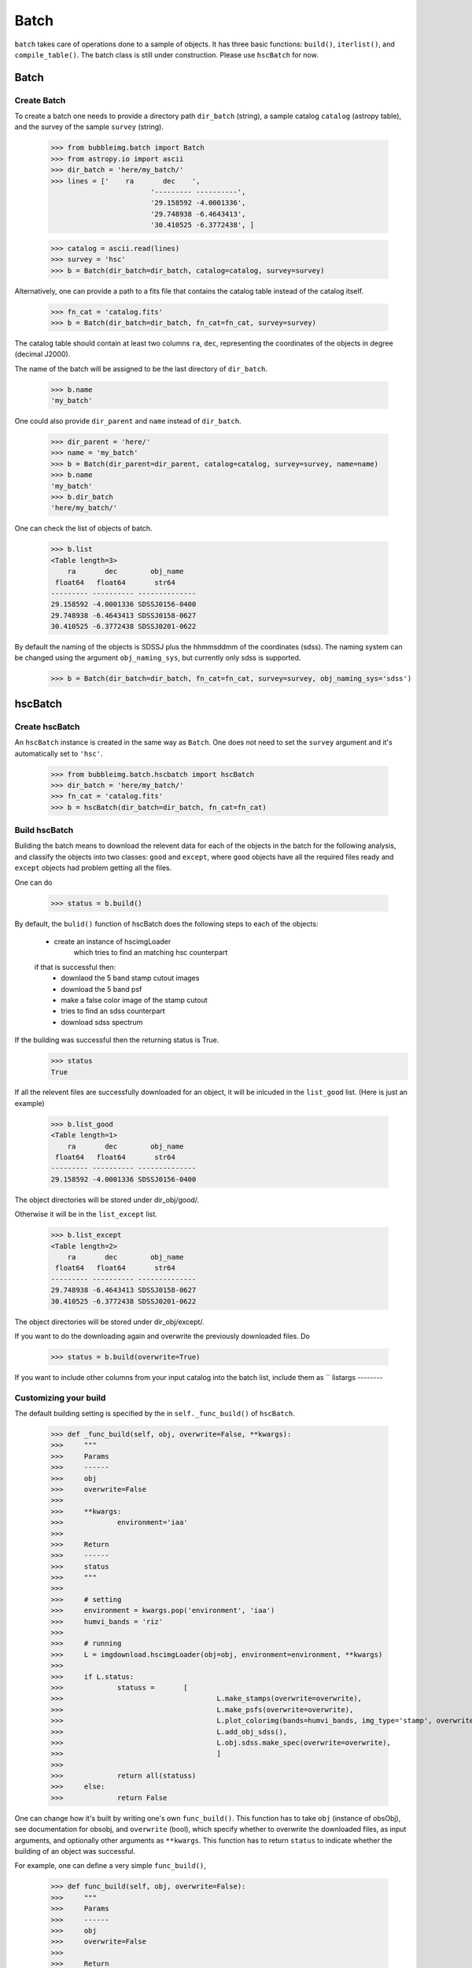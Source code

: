 *****
Batch
*****

``batch`` takes care of operations done to a sample of objects. It has three basic functions: ``build()``, ``iterlist()``, and ``compile_table()``. The batch class is still under construction. Please use ``hscBatch`` for now. 


Batch
=====

Create Batch
------------

To create a batch one needs to provide a directory path ``dir_batch`` (string), a sample catalog ``catalog`` (astropy table), and the survey of the sample ``survey`` (string). 

	>>> from bubbleimg.batch import Batch
	>>> from astropy.io import ascii
	>>> dir_batch = 'here/my_batch/'
	>>> lines = ['    ra       dec    ', 
				'--------- ----------', 
				'29.158592 -4.0001336', 
				'29.748938 -6.4643413', 
				'30.410525 -6.3772438', ]

	>>> catalog = ascii.read(lines)
	>>> survey = 'hsc'
	>>> b = Batch(dir_batch=dir_batch, catalog=catalog, survey=survey)

Alternatively, one can provide a path to a fits file that contains the catalog table instead of the catalog itself. 

	>>> fn_cat = 'catalog.fits'
	>>> b = Batch(dir_batch=dir_batch, fn_cat=fn_cat, survey=survey)


The catalog table should contain at least two columns ``ra``, ``dec``, representing the coordinates of the objects in degree (decimal J2000). 

The name of the batch will be assigned to be the last directory of ``dir_batch``. 

	>>> b.name
	'my_batch'

One could also provide ``dir_parent`` and ``name`` instead of ``dir_batch``. 

	>>> dir_parent = 'here/'
	>>> name = 'my_batch'
	>>> b = Batch(dir_parent=dir_parent, catalog=catalog, survey=survey, name=name)
	>>> b.name
	'my_batch'
	>>> b.dir_batch
	'here/my_batch/'


One can check the list of objects of batch. 

	>>> b.list
	<Table length=3>
	    ra       dec        obj_name   
	 float64   float64       str64     
	--------- ---------- --------------
	29.158592 -4.0001336 SDSSJ0156-0400
	29.748938 -6.4643413 SDSSJ0158-0627
	30.410525 -6.3772438 SDSSJ0201-0622

By default the naming of the objects is SDSSJ plus the hhmmsddmm of the coordinates (sdss). The naming system can be changed using the argument ``obj_naming_sys``, but currently only sdss is supported. 

	>>> b = Batch(dir_batch=dir_batch, fn_cat=fn_cat, survey=survey, obj_naming_sys='sdss')


hscBatch
========

Create hscBatch
---------------

An ``hscBatch`` instance is created in the same way as ``Batch``. One does not need to set the ``survey`` argument and it's automatically set to ``'hsc'``. 

	>>> from bubbleimg.batch.hscbatch import hscBatch
	>>> dir_batch = 'here/my_batch/'
	>>> fn_cat = 'catalog.fits'
	>>> b = hscBatch(dir_batch=dir_batch, fn_cat=fn_cat)


Build hscBatch
--------------

Building the batch means to download the relevent data for each of the objects in the batch for the following analysis, and classify the objects into two classes: ``good`` and ``except``, where ``good`` objects have all the required files ready and ``except`` objects had problem getting all the files. 

One can do 

	>>> status = b.build()

By default, the ``bulid()`` function of hscBatch does the following steps to each of the objects: 

	- create an instance of hscimgLoader
		which tries to find an matching hsc counterpart 

	if that is successful then:
		- downlaod the 5 band stamp cutout images
		- download the 5 band psf
		- make a false color image of the stamp cutout
		- tries to find an sdss counterpart
		- download sdss spectrum


If the building was successful then the returning status is True. 
	>>> status
	True

If all the relevent files are successfully downloaded for an object, it will be inlcuded in the ``list_good`` list. (Here is just an example)

	>>> b.list_good
	<Table length=1>
	    ra       dec        obj_name   
	 float64   float64       str64     
	--------- ---------- --------------
	29.158592 -4.0001336 SDSSJ0156-0400

The object directories will be stored under dir_obj/good/. 

Otherwise it will be in the ``list_except`` list. 

	>>> b.list_except
	<Table length=2>
	    ra       dec        obj_name   
	 float64   float64       str64     
	--------- ---------- --------------
	29.748938 -6.4643413 SDSSJ0158-0627
	30.410525 -6.3772438 SDSSJ0201-0622

The object directories will be stored under dir_obj/except/. 


If you want to do the downloading again and overwrite the previously downloaded files. Do

	>>> status = b.build(overwrite=True)

If you want to include other columns from your input catalog into the batch list, include them as ``
listargs
--------


Customizing your build
----------------------

The default building setting is specified by the in ``self._func_build()`` of ``hscBatch``.

	>>> def _func_build(self, obj, overwrite=False, **kwargs):
	>>> 	"""
	>>> 	Params
	>>> 	------
	>>> 	obj
	>>> 	overwrite=False
	>>> 
	>>> 	**kwargs:
	>>> 		environment='iaa'
	>>> 
	>>> 	Return
	>>> 	------
	>>> 	status
	>>> 	"""
	>>> 
	>>> 	# setting
	>>> 	environment = kwargs.pop('environment', 'iaa')
	>>> 	humvi_bands = 'riz'
	>>> 
	>>> 	# running
	>>> 	L = imgdownload.hscimgLoader(obj=obj, environment=environment, **kwargs)
	>>> 
	>>> 	if L.status:
	>>> 		statuss = 	[ 
	>>> 					L.make_stamps(overwrite=overwrite), 
	>>> 					L.make_psfs(overwrite=overwrite), 
	>>> 					L.plot_colorimg(bands=humvi_bands, img_type='stamp', overwrite=overwrite)
	>>> 					L.add_obj_sdss(), 
	>>> 					L.obj.sdss.make_spec(overwrite=overwrite),
	>>> 					]
	>>> 
	>>> 		return all(statuss)
	>>> 	else:
	>>> 		return False


One can change how it's built by writing one's own ``func_build()``. This function has to take ``obj`` (instance of obsObj), see documentation for obsobj, and ``overwrite`` (bool), which specify whether to overwrite the downloaded files, as input arguments, and optionally other arguments as ``**kwargs``. This function has to return ``status`` to indicate whether the building of an object was successful. 

For example, one can define a very simple ``func_build()``,

	>>> def func_build(self, obj, overwrite=False):
	>>> 	"""
	>>> 	Params
	>>> 	------
	>>> 	obj
	>>> 	overwrite=False
	>>> 
	>>> 	Return
	>>> 	------
	>>> 	status
	>>> 	"""
	>>> 	status = obj.add_hsc()
	>>> 	
	>>> 	return status

which only tries to find an hsc counterpart and stores its info as hsc_xid.csv. 

To run it, one can do 
	>>> status = b.build(func_build)


iterlist
--------

Once a batch is built then you can perform operations, usually calculating values, on the built batch with ``iterlist()``. 

	>>> status = b.iterlist(func_iterlist, **kwargs)

By default the operation is applied to each of the ``good`` objects and the ``except`` objects will be ignored. 


You will need to define a function, for example, ``func_iterlist`` to be applied to each of the objects in the batch. For example:


	>>> def func_iterlist(obj, overwrite=False, **kwargs):
	>>> 	
	>>> 	fn = obj.dir_parent+fn_testing
	>>> 	print fn
	>>> 	with open(fn, 'a') as f:
	>>> 		f.write(obj.name+'\n')
	>>> 
	>>> 	return True

This function has to take ``obj`` (``obsobj`` instance) and ``overwrite`` (bool) as arguments, and optionally other arguments as ``**kwargs``. It should also return status (bool). 


If in a rare occasion where you want to iterate the function through the ``except`` list, do

	>>> status = b.iterlist(func_iterlist, listname='except', **kwargs)


``func_list`` can take in additional arguments from the batch list, for example, to have redshift ``z`` as an additional argument one can have

	>>> def iterfunc_make_spec_mag(obj, z, overwrite=False):
	>>> 	""" 
	>>> 	make file spec_mag.csv 
	>>> 
	>>> 	Params
	>>> 	------
	>>> 	obj
	>>> 	overwrite=False
	>>> 
	>>> 	Return
	>>> 	------
	>>> 	status
	>>> 	"""
	>>> 	s = bubbleimg.spector.Spector(obj=obj, z=z)
	>>> 
	>>> 	statuss = [
	>>> 				s.plot_spec(wfilters=True, wconti=True, overwrite=overwrite),
	>>> 				s.make_spec_mag(overwrite=overwrite),
	>>> 				]
	>>> 
	>>> 	return all(statuss)

Can call it by

	>>> statuss = b.iterlist(iterfunc_make_spec_mag, listargs=['z'], overwrite=False)

This will create a one row table ``spec_mag.csv`` for each of the objects containing the spectroscopic magnitudes, which can be compiled over the entire sample by ``compile_table()``. The return value of ``iterlist()`` is a list containing the ``iterfunc()`` return value of each of the objects. 


compile_table
-------------

To compile the results table that resides in each of the object directories, one can do, for example

	>>> status = b.compile_table('spec_mag.csv', overwrite=True)

This will create ``dir_batch/spec_mag.csv`` that contains the ``spec_mag.csv`` for all of the objects in the list, including the ``exclude`` objects. Just that the content of the ``exclude`` object will be empty. 



